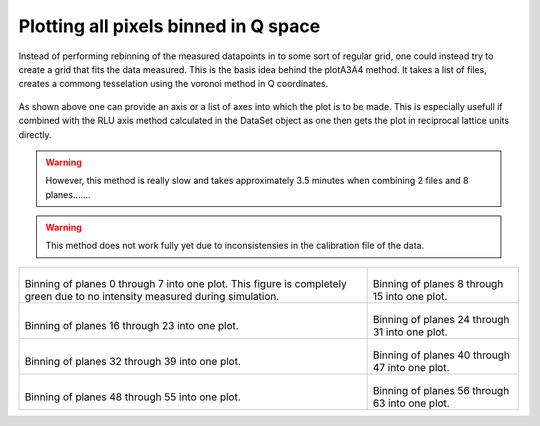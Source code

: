 
Plotting all pixels binned in Q space
^^^^^^^^^^^^^^^^^^^^^^^^^^^^^^^^^^^^^
Instead of performing rebinning of the measured datapoints in to some sort of regular grid, one could instead try to create a grid that fits the data measured. This is the basis idea behind the plotA3A4 method. It takes a list of files, creates a commong tesselation using the voronoi method in Q coordinates. 

 .. literalinclude:: ../../Tutorials/PlotQPatches.py
     :lines: 4-  
     :language: python
     :linenos:

As shown above one can provide an axis or a list of axes into which the plot is to be made. This is especially usefull if combined with the RLU axis method calculated in the DataSet object as one then gets the plot in reciprocal lattice units directly. 

.. warning::
    However, this method is really slow and takes approximately 3.5 minutes when combining 2 files and 8 planes.......

.. warning::
    This method does not work fully yet due to inconsistensies in the calibration file of the data.

+------------------------------------------------------------------+------------------------------------------------------------------+
|.. _PlotA3A4_fig1:                                                |.. _PlotA3A4_fig2:                                                |
|                                                                  |                                                                  |
|.. figure:: ../../Tutorials/QPatches/00.png                       |.. figure:: ../../Tutorials/QPatches/000.png                      |
|   :width: 95%                                                    |   :width: 95%                                                    |
|                                                                  |                                                                  |
|Binning of planes 0 through 7 into one plot. This figure is       |Binning of planes 8 through 15 into one plot.                     |
|completely green due to no intensity measured during simulation.  |                                                                  |
+------------------------------------------------------------------+------------------------------------------------------------------+
|.. _PlotA3A4_fig3:                                                |.. _PlotA3A4_fig4:                                                |
|                                                                  |                                                                  |
|.. figure:: ../../Tutorials/QPatches/001.png                      |.. figure:: ../../Tutorials/QPatches/002.png                      |
|   :width: 95%                                                    |   :width: 95%                                                    |
|                                                                  |                                                                  |
|Binning of planes 16 through 23 into one plot.                    |Binning of planes 24 through 31 into one plot.                    |
|                                                                  |                                                                  |
+------------------------------------------------------------------+------------------------------------------------------------------+
|.. _PlotA3A4_fig5:                                                |.. _PlotA3A4_fig6:                                                |
|                                                                  |                                                                  |
|.. figure:: ../../Tutorials/QPatches/003.png                      |.. figure:: ../../Tutorials/QPatches/004.png                      |
|   :width: 95%                                                    |   :width: 95%                                                    |
|                                                                  |                                                                  |
|Binning of planes 32 through 39 into one plot.                    |Binning of planes 40 through 47 into one plot.                    |
|                                                                  |                                                                  |
+------------------------------------------------------------------+------------------------------------------------------------------+
|.. _PlotA3A4_fig7:                                                |.. _PlotA3A4_fig8:                                                |
|                                                                  |                                                                  |
|.. figure:: ../../Tutorials/QPatches/005.png                      |.. figure:: ../../Tutorials/QPatches/006.png                      |
|   :width: 95%                                                    |   :width: 95%                                                    |
|                                                                  |                                                                  |
|Binning of planes 48 through 55 into one plot.                    |Binning of planes 56 through 63 into one plot.                    |
|                                                                  |                                                                  |
+------------------------------------------------------------------+------------------------------------------------------------------+

